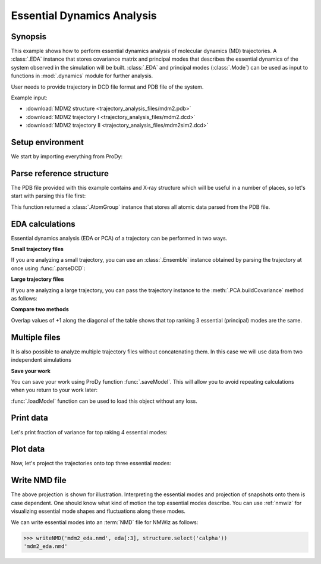 .. _eda:


Essential Dynamics Analysis
===============================================================================

Synopsis
-------------------------------------------------------------------------------

This example shows how to perform essential dynamics analysis of molecular
dynamics (MD) trajectories.  A :class:`.EDA` instance that stores covariance
matrix and principal modes that describes the essential dynamics of the system
observed in the simulation will be built.  :class:`.EDA` and principal modes
(:class:`.Mode`) can be used as input to functions in :mod:`.dynamics` module
for further analysis.


User needs to provide trajectory in DCD file format and PDB file of the system.

Example input:

* :download:`MDM2 structure <trajectory_analysis_files/mdm2.pdb>`
* :download:`MDM2 trajectory I <trajectory_analysis_files/mdm2.dcd>`
* :download:`MDM2 trajectory II <trajectory_analysis_files/mdm2sim2.dcd>`


Setup environment
-------------------------------------------------------------------------------

We start by importing everything from ProDy:

.. ipython:: python

   from prody import *
   from pylab import *
   ion()

Parse reference structure
-------------------------------------------------------------------------------


The PDB file provided with this example contains and X-ray structure which will
be useful in a number of places, so let's start with parsing this file first:

.. ipython:: python

   structure = parsePDB('trajectory_analysis_files/mdm2.pdb')
   repr(structure)

This function returned a :class:`.AtomGroup` instance that
stores all atomic data parsed from the PDB file.

EDA calculations
-------------------------------------------------------------------------------

Essential dynamics analysis (EDA or PCA) of a trajectory can be performed in
two ways.

**Small trajectory files**

If you are analyzing a small trajectory, you can use an :class:`.Ensemble`
instance obtained by parsing the trajectory at once using :func:`.parseDCD`:

.. ipython:: python

   ensemble = parseDCD('trajectory_analysis_files/mdm2.dcd')
   ensemble.setCoords(structure)
   ensemble.setAtoms(structure.calpha)
   repr(ensemble)
   ensemble.superpose()
   eda_ensemble = EDA('MDM2 Ensemble')
   eda_ensemble.buildCovariance( ensemble )
   eda_ensemble.calcModes()
   repr(eda_ensemble)

**Large trajectory files**

If you are analyzing a large trajectory, you can pass the trajectory instance
to the :meth:`.PCA.buildCovariance` method as follows:

.. ipython:: python

   dcd = DCDFile('trajectory_analysis_files/mdm2.dcd')
   dcd.link(structure)
   dcd.setAtoms(structure.calpha)
   repr(dcd)

   eda_trajectory = EDA('MDM2 Trajectory')
   eda_trajectory.buildCovariance( dcd )
   eda_trajectory.calcModes()
   repr(eda_trajectory)

**Compare two methods**

.. ipython:: python

   printOverlapTable(eda_ensemble[:3], eda_trajectory[:3])

Overlap values of +1 along the diagonal of the table shows that top ranking
3 essential (principal) modes are the same.

Multiple files
-------------------------------------------------------------------------------

It is also possible to analyze multiple trajectory files without concatenating
them. In this case we will use data from two independent simulations

.. ipython:: python

   trajectory = Trajectory('trajectory_analysis_files/mdm2.dcd')
   trajectory.addFile('trajectory_analysis_files/mdm2sim2.dcd')
   repr(trajectory)

   trajectory.link(structure)
   trajectory.setCoords(structure)
   trajectory.setAtoms(structure.calpha)
   repr(trajectory)

   eda = EDA('mdm2')
   eda.buildCovariance( trajectory )
   eda.calcModes()
   repr(eda)

**Save your work**

You can save your work using ProDy function :func:`.saveModel`. This will
allow you to avoid repeating calculations when you return to your work later:

.. ipython:: python

   saveModel(eda)

:func:`.loadModel` function can be used to load this object without any loss.

Print data
-------------------------------------------------------------------------------

Let's print fraction of variance for top raking 4 essential modes:

.. ipython:: python

   for mode in eda_trajectory[:4]:
       print calcFractVariance(mode).round(2)

Plot data
-------------------------------------------------------------------------------

Now, let's project the trajectories onto top three essential modes:

.. ipython:: python

   mdm2ca_sim1 = trajectory[:500]
   mdm2ca_sim1.superpose()
   mdm2ca_sim2 = trajectory[500:]
   mdm2ca_sim2.superpose()

   # We project independent trajectories in different color
   showProjection(mdm2ca_sim1, eda[:3], color='red', marker='.')
   showProjection(mdm2ca_sim2, eda[:3], color='blue', marker='.')
   # Now let's mark the beginning of the trajectory with a circle
   showProjection(mdm2ca_sim1[0], eda[:3], color='red', marker='o', ms=12)
   showProjection(mdm2ca_sim2[0], eda[:3], color='blue', marker='o', ms=12)
   # Now let's mark the end of the trajectory with a square
   showProjection(mdm2ca_sim1[-1], eda[:3], color='red', marker='s', ms=12)
   @savefig trajectory_analysis_eda_projection.png width=4in
   showProjection(mdm2ca_sim2[-1], eda[:3], color='blue', marker='s', ms=12)



Write NMD file
-------------------------------------------------------------------------------

The above projection is shown for illustration. Interpreting the essential
modes and projection of snapshots onto them is case dependent. One should know
what kind of motion the top essential modes describe. You can use :ref:`nmwiz`
for visualizing essential mode shapes and fluctuations along these modes.

We can write essential modes into an :term:`NMD` file for NMWiz as follows:

>>> writeNMD('mdm2_eda.nmd', eda[:3], structure.select('calpha'))
'mdm2_eda.nmd'

